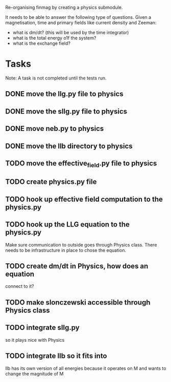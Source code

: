 Re-organising finmag by creating a physics submodule.

It needs to be able to answer the following type of
questions. Given a magnetisation, time and primary
fields like current density and Zeeman:

- what is dm/dt? (this will be used by the time integrator)
- what is the total energy o1f the system?
- what is the exchange field?
  
* Tasks

Note: A task is not completed until the tests run.

** DONE move the llg.py file to physics
   CLOSED: [2014-05-15 Thu 17:56]
** DONE move the sllg.py file to physics
   CLOSED: [2014-05-15 Thu 18:30]
** DONE move neb.py to physics
   CLOSED: [2014-05-15 Thu 18:37]
** DONE move the llb directory to physics
   CLOSED: [2014-05-15 Thu 20:11]
** TODO move the effective_field.py file to physics
** TODO create physics.py file
** TODO hook up effective field computation to the physics.py
** TODO hook up the LLG equation to the physics.py
	Make sure communication to outside goes through
	Physics class. There needs to be infrastructure
	in place to chose the equation.
** TODO create dm/dt in Physics, how does an equation
	connect to it?
** TODO make slonczewski accessible through Physics class
** TODO integrate sllg.py
	so it plays nice with Physics
** TODO integrate llb so it fits into 
   llb has its own version of all energies because
   it operates on M and wants to change the magnitude of M
